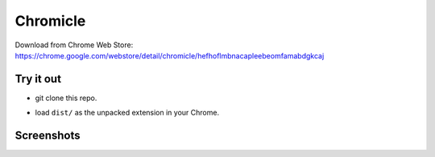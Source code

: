 Chromicle
---------

Download from Chrome Web Store:
https://chrome.google.com/webstore/detail/chromicle/hefhoflmbnacapleebeomfamabdgkcaj

Try it out
==========

- git clone this repo.
- load ``dist/`` as the unpacked extension in your Chrome.

  .. image:: https://developer.chrome.com/static/images/get_started/load_extension.png
     :scale: 100%


Screenshots
===========

.. image:: https://github.com/Determinant/chromicle/raw/master/screenshots/screenshot1.png
   :scale: 100%

.. image:: https://github.com/Determinant/chromicle/raw/master/screenshots/screenshot2.png
   :scale: 100%

.. image:: https://github.com/Determinant/chromicle/raw/master/screenshots/screenshot3.png
   :scale: 100%
